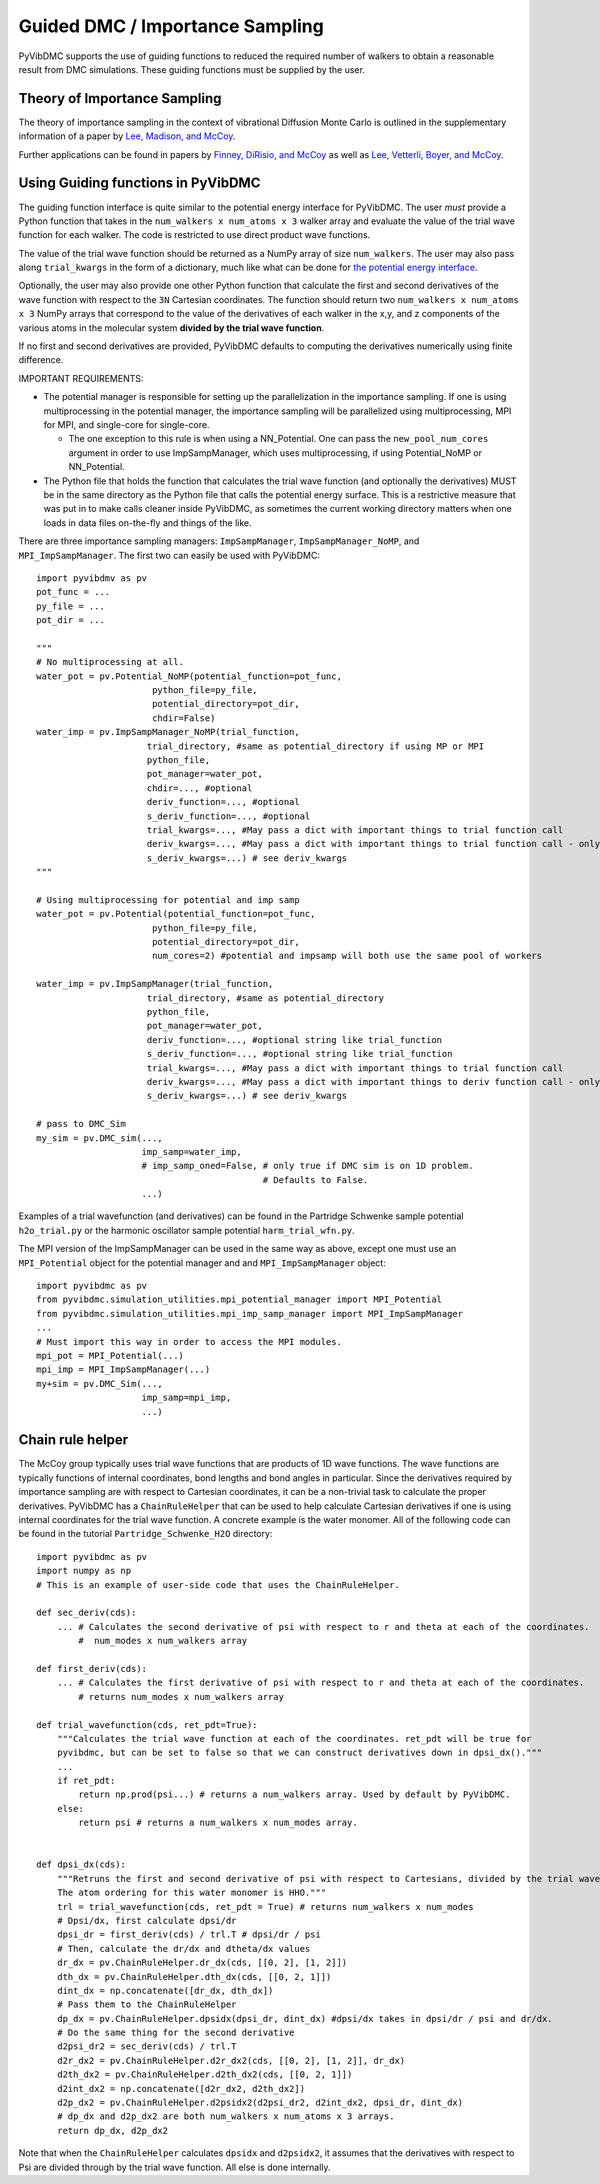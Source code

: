 Guided DMC / Importance Sampling
========================================

PyVibDMC supports the use of guiding functions to reduced the required number of walkers to obtain a reasonable result
from DMC simulations. These guiding functions must be supplied by the user.

Theory of Importance Sampling
-------------------------------------------------------
The theory of importance sampling in the context of vibrational Diffusion Monte Carlo is outlined in
the supplementary information of a paper by `Lee, Madison, and McCoy <https://pubs.acs.org/doi/abs/10.1021/acs.jpca.8b11213>`_.

Further applications can be found in papers by `Finney, DiRisio, and McCoy <https://pubs.acs.org/doi/10.1021/acs.jpca.0c07181>`_ as well as
`Lee, Vetterli, Boyer, and McCoy <https://pubs.acs.org/doi/full/10.1021/acs.jpca.0c05686?ref=recommended>`_.

Using Guiding functions in PyVibDMC
----------------------------------------------
The guiding function interface is quite similar to the potential energy interface for PyVibDMC. The user *must* provide
a Python function that takes in the ``num_walkers x num_atoms x 3`` walker array and evaluate the value of the trial
wave function for each walker. The code is restricted to use direct product wave functions.

The value of the trial wave function should be returned as a NumPy array of size ``num_walkers``.
The user may also pass along ``trial_kwargs`` in the form of a dictionary,
much like what can be done for
`the potential energy interface <https://pyvibdmc.readthedocs.io/en/latest/potentials.html#passing-more-than-just-the-coordinates-to-the-potential-manager>`_.

Optionally, the user may also provide one other Python function that calculate the first and second
derivatives of the wave function with respect to the ``3N`` Cartesian coordinates. The function should return
two ``num_walkers x num_atoms x 3`` NumPy arrays that correspond to the value of the derivatives of each walker
in the x,y, and z components of the various atoms in the molecular system **divided by the trial wave function**.

If no first and second derivatives are provided, PyVibDMC defaults to computing the derivatives numerically using finite
difference.

IMPORTANT REQUIREMENTS:

* The potential manager is responsible for setting up the parallelization in the importance sampling. If one is using multiprocessing in the potential manager, the importance sampling will be parallelized using multiprocessing, MPI for MPI, and single-core for single-core.

  * The one exception to this rule is when using a NN_Potential. One can pass the ``new_pool_num_cores`` argument in order to use ImpSampManager, which uses multiprocessing, if using Potential_NoMP or NN_Potential.

* The Python file that holds the function that calculates the trial wave function (and optionally the derivatives) MUST be in the same directory as the Python file that calls the potential energy surface. This is a restrictive measure that was put in to make calls cleaner inside PyVibDMC, as sometimes the current working directory matters when one loads in data files on-the-fly and things of the like.

There are three importance sampling managers: ``ImpSampManager``, ``ImpSampManager_NoMP``, and ``MPI_ImpSampManager``. The first two can
easily be used with PyVibDMC::

    import pyvibdmv as pv
    pot_func = ...
    py_file = ...
    pot_dir = ...

    """
    # No multiprocessing at all.
    water_pot = pv.Potential_NoMP(potential_function=pot_func,
                          python_file=py_file,
                          potential_directory=pot_dir,
                          chdir=False)
    water_imp = pv.ImpSampManager_NoMP(trial_function,
                         trial_directory, #same as potential_directory if using MP or MPI
                         python_file,
                         pot_manager=water_pot,
                         chdir=..., #optional
                         deriv_function=..., #optional
                         s_deriv_function=..., #optional
                         trial_kwargs=..., #May pass a dict with important things to trial function call
                         deriv_kwargs=..., #May pass a dict with important things to trial function call - only use if deriv_function is set to something
                         s_deriv_kwargs=...) # see deriv_kwargs
    """

    # Using multiprocessing for potential and imp samp
    water_pot = pv.Potential(potential_function=pot_func,
                          python_file=py_file,
                          potential_directory=pot_dir,
                          num_cores=2) #potential and impsamp will both use the same pool of workers

    water_imp = pv.ImpSampManager(trial_function,
                         trial_directory, #same as potential_directory
                         python_file,
                         pot_manager=water_pot,
                         deriv_function=..., #optional string like trial_function
                         s_deriv_function=..., #optional string like trial_function
                         trial_kwargs=..., #May pass a dict with important things to trial function call
                         deriv_kwargs=..., #May pass a dict with important things to deriv function call - only use if deriv_function is set to something
                         s_deriv_kwargs=...) # see deriv_kwargs

    # pass to DMC_Sim
    my_sim = pv.DMC_sim(...,
                        imp_samp=water_imp,
                        # imp_samp_oned=False, # only true if DMC sim is on 1D problem.
                                               # Defaults to False.
                        ...)

Examples of a trial wavefunction (and derivatives) can be found in the Partridge Schwenke sample potential ``h2o_trial.py`` or the
harmonic oscillator sample potential ``harm_trial_wfn.py``.

The MPI version of the ImpSampManager can be used in the same way as above, except one must use an
``MPI_Potential`` object for the potential manager and and ``MPI_ImpSampManager`` object::

    import pyvibdmc as pv
    from pyvibdmc.simulation_utilities.mpi_potential_manager import MPI_Potential
    from pyvibdmc.simulation_utilities.mpi_imp_samp_manager import MPI_ImpSampManager
    ...
    # Must import this way in order to access the MPI modules.
    mpi_pot = MPI_Potential(...)
    mpi_imp = MPI_ImpSampManager(...)
    my+sim = pv.DMC_Sim(...,
                        imp_samp=mpi_imp,
                        ...)


Chain rule helper
----------------------------------------------

The McCoy group typically uses trial wave functions that are products of 1D wave functions. The wave functions
are typically functions of internal coordinates, bond lengths and bond angles in particular. Since the derivatives required
by importance sampling are with respect to Cartesian coordinates, it can be a non-trivial task to calculate the proper
derivatives. PyVibDMC has a ``ChainRuleHelper`` that can be used to help calculate Cartesian derivatives if one is
using internal coordinates for the trial wave function.  A concrete example is the water monomer. All of the
following code can be found in the tutorial ``Partridge_Schwenke_H2O`` directory::

    import pyvibdmc as pv
    import numpy as np
    # This is an example of user-side code that uses the ChainRuleHelper.

    def sec_deriv(cds):
        ... # Calculates the second derivative of psi with respect to r and theta at each of the coordinates.
            #  num_modes x num_walkers array

    def first_deriv(cds):
        ... # Calculates the first derivative of psi with respect to r and theta at each of the coordinates.
            # returns num_modes x num_walkers array

    def trial_wavefunction(cds, ret_pdt=True):
        """Calculates the trial wave function at each of the coordinates. ret_pdt will be true for
        pyvibdmc, but can be set to false so that we can construct derivatives down in dpsi_dx()."""
        ...
        if ret_pdt:
            return np.prod(psi...) # returns a num_walkers array. Used by default by PyVibDMC.
        else:
            return psi # returns a num_walkers x num_modes array.


    def dpsi_dx(cds):
        """Retruns the first and second derivative of psi with respect to Cartesians, divided by the trial wave function
        The atom ordering for this water monomer is HHO."""
        trl = trial_wavefunction(cds, ret_pdt = True) # returns num_walkers x num_modes
        # Dpsi/dx, first calculate dpsi/dr
        dpsi_dr = first_deriv(cds) / trl.T # dpsi/dr / psi
        # Then, calculate the dr/dx and dtheta/dx values
        dr_dx = pv.ChainRuleHelper.dr_dx(cds, [[0, 2], [1, 2]])
        dth_dx = pv.ChainRuleHelper.dth_dx(cds, [[0, 2, 1]])
        dint_dx = np.concatenate([dr_dx, dth_dx])
        # Pass them to the ChainRuleHelper
        dp_dx = pv.ChainRuleHelper.dpsidx(dpsi_dr, dint_dx) #dpsi/dx takes in dpsi/dr / psi and dr/dx.
        # Do the same thing for the second derivative
        d2psi_dr2 = sec_deriv(cds) / trl.T
        d2r_dx2 = pv.ChainRuleHelper.d2r_dx2(cds, [[0, 2], [1, 2]], dr_dx)
        d2th_dx2 = pv.ChainRuleHelper.d2th_dx2(cds, [[0, 2, 1]])
        d2int_dx2 = np.concatenate([d2r_dx2, d2th_dx2])
        d2p_dx2 = pv.ChainRuleHelper.d2psidx2(d2psi_dr2, d2int_dx2, dpsi_dr, dint_dx)
        # dp_dx and d2p_dx2 are both num_walkers x num_atoms x 3 arrays.
        return dp_dx, d2p_dx2

Note that when the ``ChainRuleHelper`` calculates ``dpsidx`` and ``d2psidx2``, it assumes that the derivatives with respect
to Psi are divided through by the trial wave function. All else is done internally.
